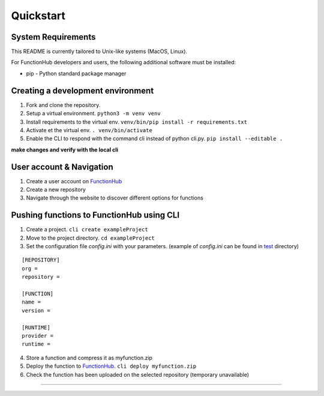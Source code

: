 Quickstart
---------------------------------------------

System Requirements
~~~~~~~~~~~~~~~~~~~~~~~~~~~~~~~~~~

This README is currently tailored to Unix-like systems (MacOS, Linux).

For FunctionHub developers and users, the following additional software
must be installed:

-  pip - Python standard package manager


Creating a development environment
~~~~~~~~~~~~~~~~~~~~~~~~~~~~~~~~~~

1. Fork and clone the repository.
2. Setup a virtual environment. ``python3 -m venv venv``
3. Install requirements to the virtual env.
   ``venv/bin/pip install -r requirements.txt``
4. Activate et the virtual env. ``. venv/bin/activate``
5. Enable the CLI to respond with the command cli instead of python
   cli.py. ``pip install --editable .``

**make changes and verify with the local cli**

User account & Navigation
~~~~~~~~~~~~~~~~~~~~~~~~~

1. Create a user account on `FunctionHub <https://cloudstash.io>`__
2. Create a new repository
3. Navigate through the website to discover different options for
   functions

Pushing functions to FunctionHub using CLI
~~~~~~~~~~~~~~~~~~~~~~~~~~~~~~~~~~~~~~~~~~

1. Create a project. ``cli create exampleProject``
2. Move to the project directory. ``cd exampleProject``
3. Set the configuration file *config.ini* with your parameters.
   (example of *config.ini* can be found in `test <https://github.com/radon-h2020/functionHub-client/tree/master/test>`__ directory)

::

   [REPOSITORY]
   org =
   repository =

   [FUNCTION]
   name =
   version =

   [RUNTIME]
   provider =
   runtime =

   
4. Store a function and compress it as myfunction.zip
5. Deploy the function to `FunctionHub <https://cloudstash.io>`__.
   ``cli deploy myfunction.zip``
6. Check the function has been uploaded on the selected repository
   (temporary unavailable)


~~~~~~~~~~~~~~~~~~~~~~~~~~~~~~~~~~~~~~~~~~
